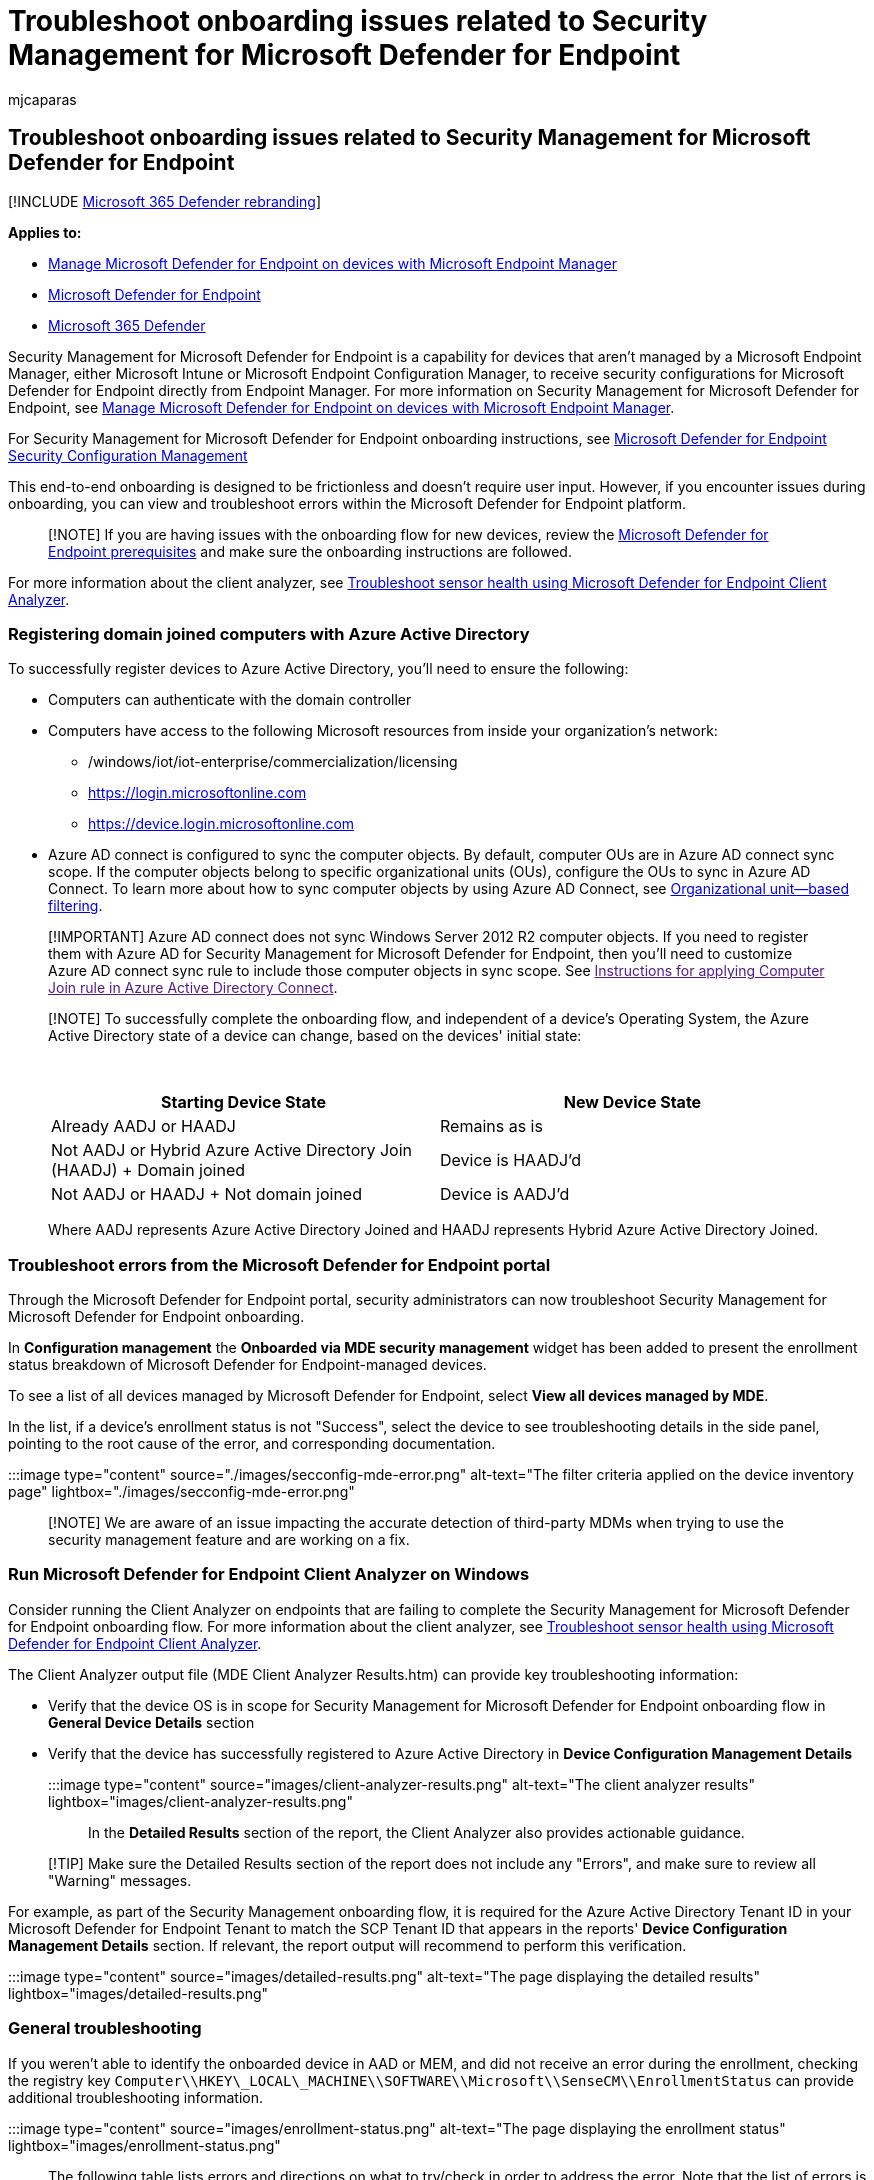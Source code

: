 = Troubleshoot onboarding issues related to Security Management for Microsoft Defender for Endpoint
:audience: ITPro
:author: mjcaparas
:description: Troubleshoot issues that might arise during the onboarding of devices using Security Management for Microsoft Defender for Endpoint.
:keywords: troubleshoot onboarding, onboarding issues, event viewer, data collection and preview builds, sensor data and diagnostics
:manager: dansimp
:ms.author: macapara
:ms.collection: M365-security-compliance
:ms.localizationpriority: medium
:ms.mktglfcycl: deploy
:ms.pagetype: security
:ms.service: microsoft-365-security
:ms.sitesec: library
:ms.subservice: mde
:ms.topic: troubleshooting
:search.appverid: met150

== Troubleshoot onboarding issues related to Security Management for Microsoft Defender for Endpoint

[!INCLUDE xref:../../includes/microsoft-defender.adoc[Microsoft 365 Defender rebranding]]

*Applies to:*

* link:/mem/intune/protect/mde-security-integration[Manage Microsoft Defender for Endpoint on devices with Microsoft Endpoint Manager]
* https://go.microsoft.com/fwlink/?linkid=2154037[Microsoft Defender for Endpoint]
* https://go.microsoft.com/fwlink/?linkid=2118804[Microsoft 365 Defender]

Security Management for Microsoft Defender for Endpoint is a capability for devices that aren't managed by a Microsoft Endpoint Manager, either Microsoft Intune or Microsoft Endpoint Configuration Manager, to receive security configurations for Microsoft Defender for Endpoint directly from Endpoint Manager.
For more information on Security Management for Microsoft Defender for Endpoint, see link:/mem/intune/protect/mde-security-integration[Manage Microsoft Defender for Endpoint on devices with Microsoft Endpoint Manager].

For Security Management for Microsoft Defender for Endpoint onboarding instructions, see xref:security-config-management.adoc[Microsoft Defender for Endpoint Security Configuration Management]

This end-to-end onboarding is designed to be frictionless and doesn't require user input.
However, if you encounter issues during onboarding, you can view and troubleshoot errors within the Microsoft Defender for Endpoint platform.

____
[!NOTE] If you are having issues with the onboarding flow for new devices, review the link:/mem/intune/protect/mde-security-integration#prerequisites[Microsoft Defender for Endpoint prerequisites] and make sure the onboarding instructions are followed.
____

For more information about the client analyzer, see link:/microsoft-365/security/defender-endpoint/overview-client-analyzer[Troubleshoot sensor health using Microsoft Defender for Endpoint Client Analyzer].

=== Registering domain joined computers with Azure Active Directory

To successfully register devices to Azure Active Directory, you'll need to ensure the following:

* Computers can authenticate with the domain controller
* Computers have access to the following Microsoft resources from inside your organization's network:
 ** /windows/iot/iot-enterprise/commercialization/licensing
 ** https://login.microsoftonline.com
 ** https://device.login.microsoftonline.com
* Azure AD connect is configured to sync the computer objects.
By default, computer OUs are in Azure AD connect sync scope.
If the computer objects belong to specific organizational units (OUs), configure the OUs to sync in Azure AD Connect.
To learn more about how to sync computer objects by using Azure AD Connect, see link:/azure/active-directory/hybrid/how-to-connect-sync-configure-filtering#organizational-unitbased-filtering[Organizational unit--based filtering].

____
[!IMPORTANT] Azure AD connect does not sync Windows Server 2012 R2 computer objects.
If you need to register them with Azure AD for Security Management for Microsoft Defender for Endpoint, then you'll need to customize Azure AD connect sync rule to include those computer objects in sync scope.
See link:[Instructions for applying Computer Join rule in Azure Active Directory Connect].
____

____
[!NOTE] To successfully complete the onboarding flow, and independent of a device's Operating System, the Azure Active Directory state of a device can change, based on the devices' initial state:

{blank} +

|===
| Starting Device State | New Device State

| Already AADJ or HAADJ
| Remains as is

| Not AADJ or Hybrid Azure Active Directory Join (HAADJ) + Domain joined
| Device is HAADJ'd

| Not AADJ or HAADJ + Not domain joined
| Device is AADJ'd
|===

Where AADJ represents Azure Active Directory Joined and HAADJ represents Hybrid Azure Active Directory Joined.
____

=== Troubleshoot errors from the Microsoft Defender for Endpoint portal

Through the Microsoft Defender for Endpoint portal, security administrators can now troubleshoot Security Management for Microsoft Defender for Endpoint onboarding.

In *Configuration management* the *Onboarded via MDE security management* widget has been added to present the enrollment status breakdown of Microsoft Defender for Endpoint-managed devices.

To see a list of all devices managed by Microsoft Defender for Endpoint, select *View all devices managed by MDE*.

In the list, if a device's enrollment status is not "Success", select the device to see troubleshooting details in the side panel, pointing to the root cause of the error, and corresponding documentation.

:::image type="content" source="./images/secconfig-mde-error.png" alt-text="The filter criteria applied on the device inventory page" lightbox="./images/secconfig-mde-error.png":::

____
[!NOTE]  We are aware of an issue impacting the accurate detection of third-party MDMs when trying to use the security management feature and are working on a fix.
____

=== Run Microsoft Defender for Endpoint Client Analyzer on Windows

Consider running the Client Analyzer on endpoints that are failing to complete the Security Management for Microsoft Defender for Endpoint onboarding flow.
For more information about the client analyzer, see xref:overview-client-analyzer.adoc[Troubleshoot sensor health using Microsoft Defender for Endpoint Client Analyzer].

The Client Analyzer output file (MDE Client Analyzer Results.htm) can provide key troubleshooting information:

* Verify that the device OS is in scope for Security Management for Microsoft Defender for Endpoint onboarding flow in *General Device Details* section
* Verify that the device has successfully registered to Azure Active Directory in *Device Configuration Management Details*
+
:::image type="content" source="images/client-analyzer-results.png" alt-text="The client analyzer results" lightbox="images/client-analyzer-results.png":::

In the *Detailed Results* section of the report, the Client Analyzer also provides actionable guidance.

____
[!TIP] Make sure the Detailed Results section of the report does not include any "Errors", and make sure to review all "Warning" messages.
____

For example, as part of the Security Management onboarding flow, it is required for the Azure Active Directory Tenant ID in your Microsoft Defender for Endpoint Tenant to match the SCP Tenant ID that appears in the reports' *Device Configuration Management Details* section.
If relevant, the report output will recommend to perform this verification.

:::image type="content" source="images/detailed-results.png" alt-text="The page displaying the detailed results" lightbox="images/detailed-results.png"

=== General troubleshooting

If you weren't able to identify the onboarded device in AAD or MEM, and did not receive an error during the enrollment, checking the registry key `Computer\\HKEY\_LOCAL\_MACHINE\\SOFTWARE\\Microsoft\\SenseCM\\EnrollmentStatus` can provide additional troubleshooting information.

:::image type="content" source="images/enrollment-status.png" alt-text="The page displaying the enrollment status" lightbox="images/enrollment-status.png":::

The following table lists errors and directions on what to try/check in order to address the error.
Note that the list of errors is not complete and is based on typical/common errors encountered by customers in the past:

|===
| Error Code | Enrollment Status | Administrator Actions

| `5-7`, `9`, `11-12`, `26-33`
| General error
| The device was successfully onboarded to Microsoft Defender for Endpoint.
However, there was an error in the security configuration management flow.
This could be due to the device not meeting xref:security-config-management.adoc[prerequisites for Microsoft Defender for Endpoint management channel].
Running the https://aka.ms/BetaMDEAnalyzer[Client Analyzer] on the device can help identify the root cause of the issue.
If this doesn't help, please contact support.

| `8`, `44`
| Microsoft Endpoint Manager Configuration issue
| The device was successfully onboarded to Microsoft Defender for Endpoint.
However, Microsoft Endpoint Manager has not been configured through the Admin Center to allow Microsoft Defender for Endpoint Security Configuration.
Make sure the link:/mem/intune/protect/mde-security-integration#configure-your-tenant-to-support-microsoft-defender-for-endpoint-security-configuration-management[Microsoft Endpoint Manager tenant is configured and the feature is turned on].

| `13-14`,`20`,`24`,`25`
| Connectivity issue
| The device was successfully onboarded to Microsoft Defender for Endpoint.
However, there was an error in the security configuration management flow which could be due to a connectivity issue.
Verify that the link:security-config-management.md#connectivity-requirements[Azure Active Directory and Microsoft Endpoint Manager endpoints] are opened in your firewall.

| `10`,`42`
| General Hybrid join failure
| The device was successfully onboarded to Microsoft Defender for Endpoint.
However, there was an error in the security configuration management flow and the OS failed to perform hybrid join.
Use link:/azure/active-directory/devices/troubleshoot-hybrid-join-windows-current[Troubleshoot hybrid Azure Active Directory-joined devices] for troubleshooting OS-level hybrid join failures.

| `15`
| Tenant mismatch
| The device was successfully onboarded to Microsoft Defender for Endpoint.
However, there was an error in the security configuration management flow because your Microsoft Defender for Endpoint tenant ID doesn't match your Azure Active Directory tenant ID.
Make sure that the Azure Active Directory tenant ID from your Defender for Endpoint tenant matches the tenant ID in the SCP entry of your domain.
For more details, xref:troubleshoot-security-config-mgt.adoc[Troubleshoot onboarding issues related to Security Management for Microsoft Defender for Endpoint].

| `16`,`17`
| Hybrid error - Service Connection Point
| The device was successfully onboarded to Microsoft Defender for Endpoint.
However, Service Connection Point (SCP) record is not configured correctly and the device couldn't be joined to Azure AD.
This could be due to the SCP being configured to join Enterprise DRS.
Make sure the SCP record points to AAD and SCP is configured following best practices.
For more information, see link:/azure/active-directory/devices/hybrid-azuread-join-manual#configure-a-service-connection-point[Configure a service connection point].

| `18`
| Certificate error
| The device was successfully onboarded to Microsoft Defender for Endpoint.
However, there was an error in the security configuration management flow due to a device certificate error.
The device certificate belongs to a different tenant.
Verify that best practices are followed when creating link:/mem/intune/protect/certificates-trusted-root#create-trusted-certificate-profiles[trusted certificate profiles].

| `36` , `37`
| AAD Connect misconfiguration
| The device was successfully onboarded to Microsoft Defender for Endpoint.
However, there was an error in the security configuration management flow due to a misconfiguration in AAD Connect.
To identify what is preventing the device from registering to AAD, consider running the link:/samples/azure-samples/dsregtool/dsregtool[Device Registration Troubleshooter Tool].
For Windows Server 2012 R2, run the  link:/azure/active-directory/devices/troubleshoot-hybrid-join-windows-legacy[dedicated troubleshooting instructions].

| `38`,`41`
| DNS error
| The device was successfully onboarded to Microsoft Defender for Endpoint.
However, there was an error in the security configuration management flow due to a DNS error.
Check the internet connection and/or DNS settings on the device.
The invalid DNS settings might be on the workstation's side.
Active Directory requires you to use domain DNS to work properly (and not the router's address).
For more information, see xref:troubleshoot-security-config-mgt.adoc[Troubleshoot onboarding issues related to Security Management for Microsoft Defender for Endpoint].

| `40`
| Clock sync issue
| The device was successfully onboarded to Microsoft Defender for Endpoint.
However, there was an error in the security configuration management flow.
Verify that the clock is set correctly and is synced on the device where the error occurs.

| `43`
| MDE and ConfigMgr
| The device is managed using Configuration Manager and Microsoft Defender for Endpoint.
Controlling policies through both channels may cause conflicts and undesired results.
To avoid this, endpoint security policies should be isolated to a single control plane.
|===

=== Azure Active Directory Runtime troubleshooting

The main mechanism to troubleshoot Azure Active Directory Runtime (AADRT) is to collect debug traces.
Azure Active Directory Runtime on Windows uses *ETW provider with ID bd67e65c-9cc2-51d8-7399-0bb9899e75c1*.
ETW traces need to be captured with the reproduction of the failure (for example if join failure occurs, the traces need to be enabled for the duration of time covering calls to AADRT APIs to perform join).

See below for a typical error in AADRT log and how to read it:

:::image type="content" source="images/event-properties.png" alt-text="The event properties page" lightbox="images/event-properties.png":::

From the information in the message, it's possible in most cases to understand what error was encountered, what Win32 API returned the error (if applicable), what URL (if applicable) was used and what AAD Runtime API error was encountered.

=== Instructions for applying Computer Join rule in AAD Connect

For Security Management for Microsoft Defender for Endpoint on Windows Server 2012 R2 domain joined computers, an update to Azure AD Connect sync rule "In from AD-Computer Join" is needed.
This can be achieved by cloning and modifying the rule, which will disable the original "In from AD - Computer Join" rule.
Azure AD Connect by default offers this experience for making changes to built-in rules.

____
[!NOTE] These changes need to be applied on the server where AAD Connect is running.
If you have multiple instances of AAD Connect deployed, these changes must be applied to all instances.
____

. Open the Synchronization Rules Editor application from the start menu.
In the rule list, locate the rule named *In from AD -- Computer Join*.
*Take note of the value in the 'Precedence' column for this rule.*
+
:::image type="content" source="images/57ea94e2913562abaf93749d306dd6cf.png" alt-text="The synchronization rules editor" lightbox="images/57ea94e2913562abaf93749d306dd6cf.png":::

. With the *In from AD -- Computer Join* rule highlighted, select *Edit*.
In the *Edit Reserved Rule Confirmation* dialog box, select *Yes*.
+
:::image type="content" source="images/8854440d6180a5580efda24110551c68.png" alt-text="The edit reserved rule confirmation page" lightbox="images/8854440d6180a5580efda24110551c68.png":::

. The *Edit inbound synchronization rule* window will be shown.
Update the rule description to note that Windows Server 2012R2 will be synchronized using this rule.
Leave all other options unchanged except for the Precedence value.
Enter a value for Precedence that is higher than the value from the original rule (as seen in the rule list).
+
:::image type="content" source="images/ee0f29162bc3f2fbe666c22f14614c45.png" alt-text="The Edit inbound synchronization rule page in which you enter values" lightbox="images/ee0f29162bc3f2fbe666c22f14614c45.png":::

. Select *Next* three times.
This will navigate to the 'Transformations' section of the rule.
Do not make any changes to the 'Scoping filter' and 'Join rules' sections of the rule.
The 'Transformations' section should now be shown.
+
:::image type="content" source="images/296f2c2a705e41233631c3784373bc23.png" alt-text="The inbound synchronization rule" lightbox="images/296f2c2a705e41233631c3784373bc23.png":::

. Scroll to the bottom of the list of transformations.
Find the transformation for the *cloudFiltered* attribute.
In the textbox in the *Source* column, select all of the text (Control-A) and delete it.
The textbox should now be empty.
. Paste the content for the new rule into the textbox.
+
[,command]
----
 IIF(
   IsNullOrEmpty([userCertificate])
   ||
   (
     (InStr(UCase([operatingSystem]),"WINDOWS") > 0)
     &&
     (Left([operatingSystemVersion],2) = "6.")
     &&
     (Left([operatingSystemVersion],3) <> "6.3")
   )
   ||
   (
     (Left([operatingSystemVersion],3) = "6.3")
     &&
     (InStr(UCase([operatingSystem]),"WINDOWS") > 0)
     &&
     With(
       $validCerts,
       Where(
         $c,
         [userCertificate],
         IsCert($c) && CertNotAfter($c) > Now() && RegexIsMatch(CertSubject($c), "CN=[{]*" & StringFromGuid([objectGUID]) & "[}]*", "IgnoreCase")),
       Count($validCerts) = 0)
   ),
   True,
   NULL
 )
----

. Select *Save* to save the new rule.

____
[!NOTE] After this rule change is performed, a full synchronization of your Active Directory will be required.
For large environments, it is recommended to schedule this rule change and full sync during on-premise Active Directory quiet periods.
____

=== Related topic

* link:/mem/intune/protect/mde-security-integration[Manage Microsoft Defender for Endpoint on devices with Microsoft Endpoint Manager]
